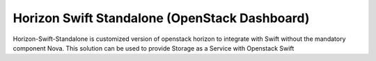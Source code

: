 =============================
Horizon Swift Standalone (OpenStack Dashboard)
=============================

Horizon-Swift-Standalone is customized version of openstack horizon to integrate with Swift without the mandatory component Nova.
This solution can be used to provide Storage as a Service with Openstack Swift
